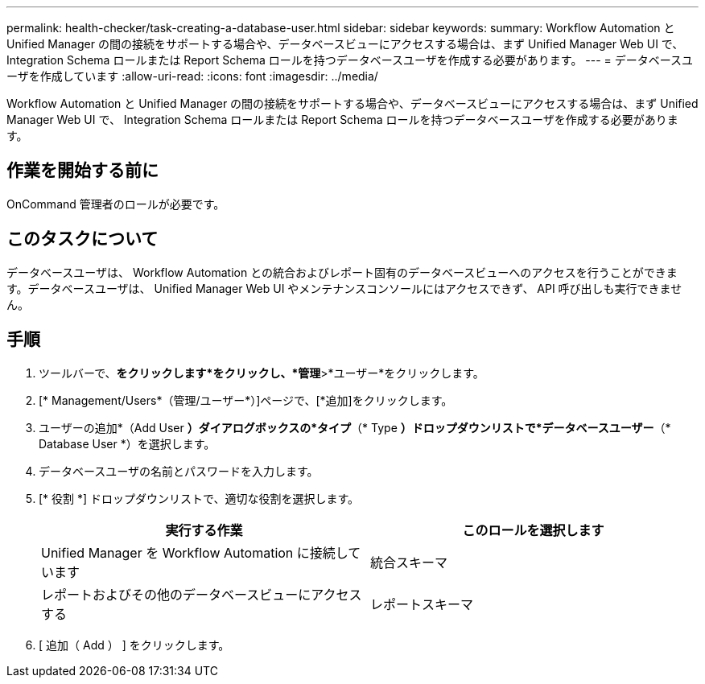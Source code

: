 ---
permalink: health-checker/task-creating-a-database-user.html 
sidebar: sidebar 
keywords:  
summary: Workflow Automation と Unified Manager の間の接続をサポートする場合や、データベースビューにアクセスする場合は、まず Unified Manager Web UI で、 Integration Schema ロールまたは Report Schema ロールを持つデータベースユーザを作成する必要があります。 
---
= データベースユーザを作成しています
:allow-uri-read: 
:icons: font
:imagesdir: ../media/


[role="lead"]
Workflow Automation と Unified Manager の間の接続をサポートする場合や、データベースビューにアクセスする場合は、まず Unified Manager Web UI で、 Integration Schema ロールまたは Report Schema ロールを持つデータベースユーザを作成する必要があります。



== 作業を開始する前に

OnCommand 管理者のロールが必要です。



== このタスクについて

データベースユーザは、 Workflow Automation との統合およびレポート固有のデータベースビューへのアクセスを行うことができます。データベースユーザは、 Unified Manager Web UI やメンテナンスコンソールにはアクセスできず、 API 呼び出しも実行できません。



== 手順

. ツールバーで、*をクリックしますimage:../media/clusterpage-settings-icon.gif[""]*をクリックし、*管理*>*ユーザー*をクリックします。
. [* Management/Users*（管理/ユーザー*）]ページで、[*追加]をクリックします。
. ユーザーの追加*（Add User *）ダイアログボックスの*タイプ*（* Type *）ドロップダウンリストで*データベースユーザー*（* Database User *）を選択します。
. データベースユーザの名前とパスワードを入力します。
. [* 役割 *] ドロップダウンリストで、適切な役割を選択します。
+
|===
| 実行する作業 | このロールを選択します 


 a| 
Unified Manager を Workflow Automation に接続しています
 a| 
統合スキーマ



 a| 
レポートおよびその他のデータベースビューにアクセスする
 a| 
レポートスキーマ

|===
. [ 追加（ Add ） ] をクリックします。

